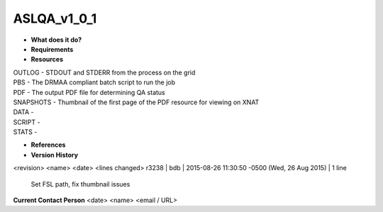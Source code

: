 ASLQA_v1_0_1
============

* **What does it do?**

* **Requirements**

* **Resources**
| OUTLOG - STDOUT and STDERR from the process on the grid
| PBS - The DRMAA compliant batch script to run the job
| PDF - The output PDF file for determining QA status
| SNAPSHOTS - Thumbnail of the first page of the PDF resource for viewing on XNAT
| DATA -
| SCRIPT -
| STATS -

* **References**

* **Version History**
<revision> <name> <date> <lines changed>
r3238 | bdb | 2015-08-26 11:30:50 -0500 (Wed, 26 Aug 2015) | 1 line
	Set FSL path, fix thumbnail issues

**Current Contact Person**
<date> <name> <email / URL> 
	

	
	
